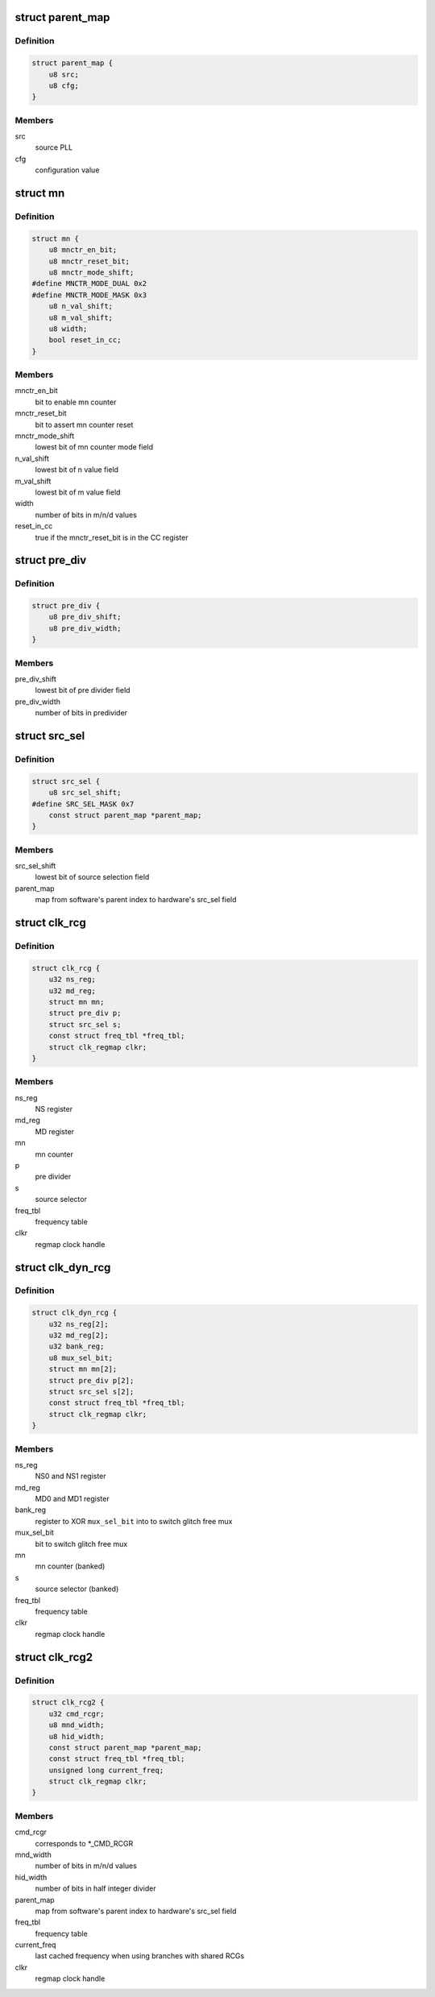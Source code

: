 .. -*- coding: utf-8; mode: rst -*-
.. src-file: drivers/clk/qcom/clk-rcg.h

.. _`parent_map`:

struct parent_map
=================

.. c:type:: struct parent_map

    map table for PLL source select configuration values

.. _`parent_map.definition`:

Definition
----------

.. code-block:: c

    struct parent_map {
        u8 src;
        u8 cfg;
    }

.. _`parent_map.members`:

Members
-------

src
    source PLL

cfg
    configuration value

.. _`mn`:

struct mn
=========

.. c:type:: struct mn

    M/N:D counter

.. _`mn.definition`:

Definition
----------

.. code-block:: c

    struct mn {
        u8 mnctr_en_bit;
        u8 mnctr_reset_bit;
        u8 mnctr_mode_shift;
    #define MNCTR_MODE_DUAL 0x2
    #define MNCTR_MODE_MASK 0x3
        u8 n_val_shift;
        u8 m_val_shift;
        u8 width;
        bool reset_in_cc;
    }

.. _`mn.members`:

Members
-------

mnctr_en_bit
    bit to enable mn counter

mnctr_reset_bit
    bit to assert mn counter reset

mnctr_mode_shift
    lowest bit of mn counter mode field

n_val_shift
    lowest bit of n value field

m_val_shift
    lowest bit of m value field

width
    number of bits in m/n/d values

reset_in_cc
    true if the mnctr_reset_bit is in the CC register

.. _`pre_div`:

struct pre_div
==============

.. c:type:: struct pre_div

    pre-divider

.. _`pre_div.definition`:

Definition
----------

.. code-block:: c

    struct pre_div {
        u8 pre_div_shift;
        u8 pre_div_width;
    }

.. _`pre_div.members`:

Members
-------

pre_div_shift
    lowest bit of pre divider field

pre_div_width
    number of bits in predivider

.. _`src_sel`:

struct src_sel
==============

.. c:type:: struct src_sel

    source selector

.. _`src_sel.definition`:

Definition
----------

.. code-block:: c

    struct src_sel {
        u8 src_sel_shift;
    #define SRC_SEL_MASK 0x7
        const struct parent_map *parent_map;
    }

.. _`src_sel.members`:

Members
-------

src_sel_shift
    lowest bit of source selection field

parent_map
    map from software's parent index to hardware's src_sel field

.. _`clk_rcg`:

struct clk_rcg
==============

.. c:type:: struct clk_rcg

    root clock generator

.. _`clk_rcg.definition`:

Definition
----------

.. code-block:: c

    struct clk_rcg {
        u32 ns_reg;
        u32 md_reg;
        struct mn mn;
        struct pre_div p;
        struct src_sel s;
        const struct freq_tbl *freq_tbl;
        struct clk_regmap clkr;
    }

.. _`clk_rcg.members`:

Members
-------

ns_reg
    NS register

md_reg
    MD register

mn
    mn counter

p
    pre divider

s
    source selector

freq_tbl
    frequency table

clkr
    regmap clock handle

.. _`clk_dyn_rcg`:

struct clk_dyn_rcg
==================

.. c:type:: struct clk_dyn_rcg

    root clock generator with glitch free mux

.. _`clk_dyn_rcg.definition`:

Definition
----------

.. code-block:: c

    struct clk_dyn_rcg {
        u32 ns_reg[2];
        u32 md_reg[2];
        u32 bank_reg;
        u8 mux_sel_bit;
        struct mn mn[2];
        struct pre_div p[2];
        struct src_sel s[2];
        const struct freq_tbl *freq_tbl;
        struct clk_regmap clkr;
    }

.. _`clk_dyn_rcg.members`:

Members
-------

ns_reg
    NS0 and NS1 register

md_reg
    MD0 and MD1 register

bank_reg
    register to XOR \ ``mux_sel_bit``\  into to switch glitch free mux

mux_sel_bit
    bit to switch glitch free mux

mn
    mn counter (banked)

s
    source selector (banked)

freq_tbl
    frequency table

clkr
    regmap clock handle

.. _`clk_rcg2`:

struct clk_rcg2
===============

.. c:type:: struct clk_rcg2

    root clock generator

.. _`clk_rcg2.definition`:

Definition
----------

.. code-block:: c

    struct clk_rcg2 {
        u32 cmd_rcgr;
        u8 mnd_width;
        u8 hid_width;
        const struct parent_map *parent_map;
        const struct freq_tbl *freq_tbl;
        unsigned long current_freq;
        struct clk_regmap clkr;
    }

.. _`clk_rcg2.members`:

Members
-------

cmd_rcgr
    corresponds to \*\_CMD_RCGR

mnd_width
    number of bits in m/n/d values

hid_width
    number of bits in half integer divider

parent_map
    map from software's parent index to hardware's src_sel field

freq_tbl
    frequency table

current_freq
    last cached frequency when using branches with shared RCGs

clkr
    regmap clock handle

.. This file was automatic generated / don't edit.

